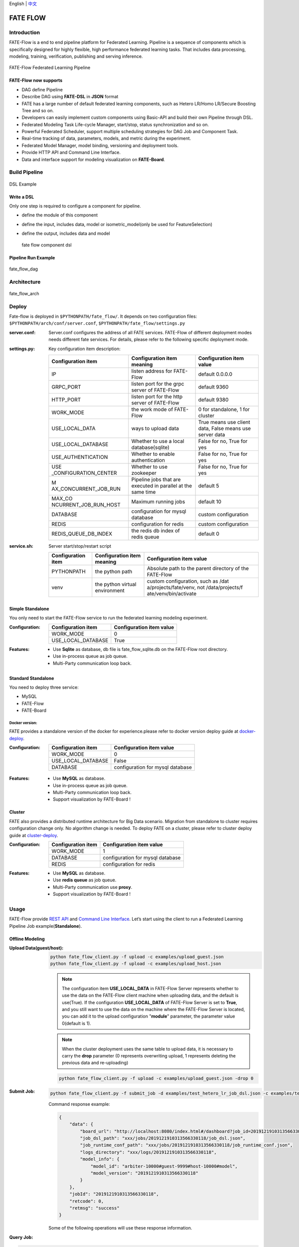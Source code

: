 English \| `中文 <./README_zh.rst>`__

FATE FLOW
=========

Introduction
-------------

FATE-Flow is a end to end pipeline platform for Federated Learning.
Pipeline is a sequence of components which is specifically designed for
highly flexible, high performance federated learning tasks. That
includes data processing, modeling, training, verification, publishing
and serving inference.


.. figure:: ./images/federated_learning_pipeline.png
   :alt: federated_learning_pipeline
   :align: center

   FATE-Flow Federated Learning Pipeline

FATE-Flow now supports
^^^^^^^^^^^^^^^^^^^^^^

-  DAG define Pipeline
-  Describe DAG using **FATE-DSL** in **JSON** format
-  FATE has a large number of default federated learning components,
   such as Hetero LR/Homo LR/Secure Boosting Tree and so on.
-  Developers can easily implement custom components using Basic-API and
   build their own Pipeline through DSL.
-  Federated Modeling Task Life-cycle Manager, start/stop, status
   synchronization and so on.
-  Powerful Federated Scheduler, support multiple scheduling strategies
   for DAG Job and Component Task.
-  Real-time tracking of data, parameters, models, and metric during the
   experiment.
-  Federated Model Manager, model binding, versioning and deployment
   tools.
-  Provide HTTP API and Command Line Interface.
-  Data and interface support for modeling visualization on
   **FATE-Board**.

Build Pipeline
---------------

.. figure:: ./images/fate_flow_dsl.png
   :alt: fate_flow_dsl
   :align: center

   DSL Example

Write a DSL
^^^^^^^^^^^^

Only one step is required to configure a component for pipeline.

-  define the module of this component
-  define the input, includes data, model or isometric_model(only be
   used for FeatureSelection)
-  define the output, includes data and model

   .. figure:: ./images/fate_flow_component_dsl.png
      :alt: fate_flow_component_dsl
      :align: center
      :width: 450

      fate flow component dsl

Pipeline Run Example
^^^^^^^^^^^^^^^^^^^^^

.. figure:: ./images/fate_flow_dag.png
   :alt: fate_flow_dag
   :align: center

   fate_flow_dag


Architecture
------------

.. figure:: ./images/fate_flow_arch.png
   :alt: fate_flow_arch
   :align: center

   fate_flow_arch

Deploy
------

Fate-flow is deployed in ``$PYTHONPATH/fate_flow/``. It depends on two
configuration files: ``$PYTHONPATH/arch/conf/server.conf``,
``$PYTHONPATH/fate_flow/settings.py``

:server.conf:
   Server.conf configures the address of all FATE services. FATE-Flow of different deployment modes needs different fate services. For details, please refer to the following specific deployment mode.

:settings.py:

    Key configuration item description:

    +-----------------------+-----------------------+-----------------------+
    | Configuration item    | Configuration item    | Configuration item    |
    |                       | meaning               | value                 |
    +=======================+=======================+=======================+
    | IP                    | listen address for    | default 0.0.0.0       |
    |                       | FATE-Flow             |                       |
    +-----------------------+-----------------------+-----------------------+
    | GRPC_PORT             | listen port for the   | default 9360          |
    |                       | grpc server of        |                       |
    |                       | FATE-Flow             |                       |
    +-----------------------+-----------------------+-----------------------+
    | HTTP_PORT             | listen port for the   | default 9380          |
    |                       | http server of        |                       |
    |                       | FATE-Flow             |                       |
    +-----------------------+-----------------------+-----------------------+
    | WORK_MODE             | the work mode of      | 0 for standalone, 1   |
    |                       | FATE-Flow             | for cluster           |
    +-----------------------+-----------------------+-----------------------+
    | USE_LOCAL_DATA        | ways to upload data   | True means use client |
    |                       |                       | data, False means use |
    |                       |                       | server data           |
    +-----------------------+-----------------------+-----------------------+
    | USE_LOCAL_DATABASE    | Whether to use a      | False for no, True    |
    |                       | local                 | for yes               |
    |                       | database(sqlite)      |                       |
    +-----------------------+-----------------------+-----------------------+
    | USE_AUTHENTICATION    | Whether to enable     | False for no, True    |
    |                       | authentication        | for yes               |
    +-----------------------+-----------------------+-----------------------+
    | USE                   | Whether to use        | False for no, True    |
    | _CONFIGURATION_CENTER | zookeeper             | for yes               |
    +-----------------------+-----------------------+-----------------------+
    | M                     | Pipeline jobs that    | default 5             |
    | AX_CONCURRENT_JOB_RUN | are executed in       |                       |
    |                       | parallel at the same  |                       |
    |                       | time                  |                       |
    +-----------------------+-----------------------+-----------------------+
    | MAX_CO                | Maximum running jobs  | default 10            |
    | NCURRENT_JOB_RUN_HOST |                       |                       |
    +-----------------------+-----------------------+-----------------------+
    | DATABASE              | configuration for     | custom configuration  |
    |                       | mysql database        |                       |
    +-----------------------+-----------------------+-----------------------+
    | REDIS                 | configuration for     | custom configuration  |
    |                       | redis                 |                       |
    +-----------------------+-----------------------+-----------------------+
    | REDIS_QUEUE_DB_INDEX  | the redis db index of | default 0             |
    |                       | redis queue           |                       |
    +-----------------------+-----------------------+-----------------------+

:service.sh:


    Server start/stop/restart script

    +-----------------------+-----------------------+-----------------------+
    | Configuration item    | Configuration item    | Configuration item    |
    |                       | meaning               | value                 |
    +=======================+=======================+=======================+
    | PYTHONPATH            | the python path       | Absolute path to the  |
    |                       |                       | parent directory of   |
    |                       |                       | the FATE-Flow         |
    +-----------------------+-----------------------+-----------------------+
    | venv                  | the python virtual    | custom configuration, |
    |                       | environment           | such as               |
    |                       |                       | /dat                  |
    |                       |                       | a/projects/fate/venv, |
    |                       |                       | not                   |
    |                       |                       | /data/projects/f      |
    |                       |                       | ate/venv/bin/activate |
    +-----------------------+-----------------------+-----------------------+

Simple Standalone
^^^^^^^^^^^^^^^^^

You only need to start the FATE-Flow service to run the federated
learning modeling experiment.

:Configuration:

    ================== ========================
    Configuration item Configuration item value
    ================== ========================
    WORK_MODE          0
    USE_LOCAL_DATABASE True
    ================== ========================

:Features:

    -  Use **Sqlite** as database, db file is fate_flow_sqlite.db on the
       FATE-Flow root directory.
    -  Use in-process queue as job queue.
    -  Multi-Party communication loop back.

Standard Standalone
^^^^^^^^^^^^^^^^^^^

You need to deploy three service:

-  MySQL
-  FATE-Flow
-  FATE-Board

Docker version:
~~~~~~~~~~~~~~~

FATE provides a standalone version of the docker for experience.please
refer to docker version deploy guide at
`docker-deploy <../standalone-deploy/docker>`__.

.. _configuration-1:

:Configuration:

    ================== ================================
    Configuration item Configuration item value
    ================== ================================
    WORK_MODE          0
    USE_LOCAL_DATABASE False
    DATABASE           configuration for mysql database
    ================== ================================

.. _features-1:

:Features:

    -  Use **MySQL** as database.
    -  Use in-process queue as job queue.
    -  Multi-Party communication loop back.
    -  Support visualization by FATE-Board !

Cluster
^^^^^^^

FATE also provides a distributed runtime architecture for Big Data
scenario. Migration from standalone to cluster requires configuration
change only. No algorithm change is needed. To deploy FATE on a cluster,
please refer to cluster deploy guide at
`cluster-deploy <./../cluster-deploy>`__.

:Configuration:

    ================== ================================
    Configuration item Configuration item value
    ================== ================================
    WORK_MODE          1
    DATABASE           configuration for mysql database
    REDIS              configuration for redis
    ================== ================================

:Features:

    -  Use **MySQL** as database.
    -  Use **redis queue** as job queue.
    -  Multi-Party communication use **proxy**.
    -  Support visualization by FATE-Board !

Usage
-----

FATE-Flow provide `REST API <./doc/fate_flow_rest_api.rst>`__ and
`Command Line Interface <./doc/fate_flow_cli.rst>`__. Let’s start using
the client to run a Federated Learning Pipeline Job
example(**Standalone**).

Offline Modeling
^^^^^^^^^^^^^^^^^

:Upload Data(guest/host):


    .. code:: bash

       python fate_flow_client.py -f upload -c examples/upload_guest.json
       python fate_flow_client.py -f upload -c examples/upload_host.json

    .. Note::

       The configuration item **USE_LOCAL_DATA** in FATE-Flow Server represents
       whether to use the data on the FATE-Flow client machine when uploading
       data, and the default is use(True). If the configuration
       **USE_LOCAL_DATA** of FATE-Flow Server is set to **True**, and you still
       want to use the data on the machine where the FATE-Flow Server is
       located, you can add it to the upload configuration "**module**" parameter, the parameter value 0(default is 1).

    .. Note::

       When the cluster deployment uses the same
       table to upload data, it is necessary to carry the **drop** parameter (0
       represents overwriting upload, 1 represents deleting the previous data
       and re-uploading)

    .. code:: bash

       python fate_flow_client.py -f upload -c examples/upload_guest.json -drop 0

:Submit Job:

   .. code:: bash

      python fate_flow_client.py -f submit_job -d examples/test_hetero_lr_job_dsl.json -c examples/test_hetero_lr_job_conf.json

   Command response example:

   .. code:: json

      {
          "data": {
              "board_url": "http://localhost:8080/index.html#/dashboard?job_id=2019121910313566330118&role=guest&party_id=9999",
              "job_dsl_path": "xxx/jobs/2019121910313566330118/job_dsl.json",
              "job_runtime_conf_path": "xxx/jobs/2019121910313566330118/job_runtime_conf.json",
              "logs_directory": "xxx/logs/2019121910313566330118",
              "model_info": {
                  "model_id": "arbiter-10000#guest-9999#host-10000#model",
                  "model_version": "2019121910313566330118"
              }
          },
          "jobId": "2019121910313566330118",
          "retcode": 0,
          "retmsg": "success"
      }

   Some of the following operations will use these response information.

:Query Job:

.. code:: bash

   python fate_flow_client.py -f query_job -r guest -p 10000 -j $job_id

   And then, you can found so many useful command from `CLI <./doc/fate_flow_cli.rst>`__.

   For more Federated Learning pipeline Job example, please refer at `federatedml-1.x-examples <./../examples/federatedml-1.x-examples>`__ and it’s `README <./../examples/federatedml-1.x-examples/README.rst>`__

Online Inference
^^^^^^^^^^^^^^^^

Publish model to **FATE-Serving**, and then using Serving’s GRPC API to
inference.

:Modify service configuration:

   Modify the IP and end of **FATE-Serving** in
   **arch/conf/server_conf.json** (please note that many parties need to
   modify the actual deployment address of their respective
   **FATE-Serving**), the content is “servings”:[“ip: port”], restart
   **FATE-Flow** after modification. server_conf.json format is as follows:

   .. code:: json

      {
          "servers": {
              "servings": [
                  "127.0.0.1:8000"
              ]
          }
      }

:Publish Model:

   .. code:: bash

      python fate_flow_client.py -f load -c examples/publish_load_model.json

   Please replace the corresponding configuration in
   ``publish_load_model.json`` with your job configuration. After that, you
   can make online inference request to FATE-Serving by specifying the
   model id and model version used.

:Publish Model Online Default:

   .. code:: bash

      python fate_flow_client.py -f bind -c examples/bind_model_service.json

   Please replace the corresponding configuration in
   ``publish_online_model.json`` with your job configuration. After that,
   the FATE-Serving uses the configuration you provided to set the party’s
   default model id and the default model version that involves the model
   id. And then, will you can make online inference request to FATE-Serving
   by only specifying the party_id or the model id.

Logs
------

:FATE-Flow Server log: ``$PYTHONPATH/logs/fate_flow/``

:Job log: ``$PYTHONPATH/logs/$job_id/``

FAQ
------

:What is the role of FATE FLOW in the FATE?:

   FATE Flow is a scheduling system that schedules the execution of
   algorithmic components based on the DSL of the job submitted by the
   user.

:ModuleNotFoundError: No module named “arch”:

   Set PYTHONPATH to the parent directory of fate_flow.

:Why does the task show success when submitting the task, but the task fails on the dashboard page?:

   -  Submit success just means that the job was submitted and not
      executed. If the job fails, you need to check the log.
   -  You can view the logs through the board.

:What meaning and role do the guest, host, arbiter, and local roles represent in fate?:

   -  Arbiter is used to assist multiple parties to complete joint
      modeling. Its main role is to aggregate gradients or models. For
      example, in vertical lr, each party sends half of its gradient to
      arbiter, and then arbiter jointly optimizes, etc.
   -  Guest represents the data application party.
   -  Host is the data provider.
   -  Local refers to local, only valid for upload and download.

:Error about“cannot find xxxx” when killing a waiting job:

   Fate_flow currently only supports kill on the job initiator, kill will report “cannot find xxx”.

:What is the upload data doing?:

   Upload data is uploaded to eggroll and becomes a DTable format executable by subsequent algorithms.

:How to download the generated data in the middle of the algorithm?:

   You can use
      ``python fate_flow_client.py -f component_output_data -j $job_id -r $role -p $party_id -cpn $component_name -o $output_path``

:If the same file upload is executed twice, will fate delete the first data and upload it again?:

   It will be overwritten if the keys are the same in the same table.

:What is the reason for the failure of this job without error on the board?:

   The logs in these places will not be displayed on the
   board:``$job_id/fate_flow_schedule.log``, ``logs/error.log``,
   ``logs/fate_flow/ERROR.log`` .

:What is the difference between the load and bind commands?:

   Load can be understood as a model release, and bind is the default
   model version.
